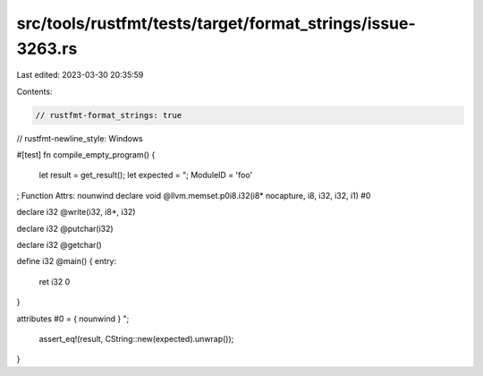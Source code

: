 src/tools/rustfmt/tests/target/format_strings/issue-3263.rs
===========================================================

Last edited: 2023-03-30 20:35:59

Contents:

.. code-block:: rs

    // rustfmt-format_strings: true
// rustfmt-newline_style: Windows

#[test]
fn compile_empty_program() {
    let result = get_result();
    let expected = "; ModuleID = \'foo\'

; Function Attrs: nounwind
declare void @llvm.memset.p0i8.i32(i8* nocapture, i8, i32, i32, i1) #0

declare i32 @write(i32, i8*, i32)

declare i32 @putchar(i32)

declare i32 @getchar()

define i32 @main() {
entry:
  ret i32 0
}

attributes #0 = { nounwind }
";
    assert_eq!(result, CString::new(expected).unwrap());
}


